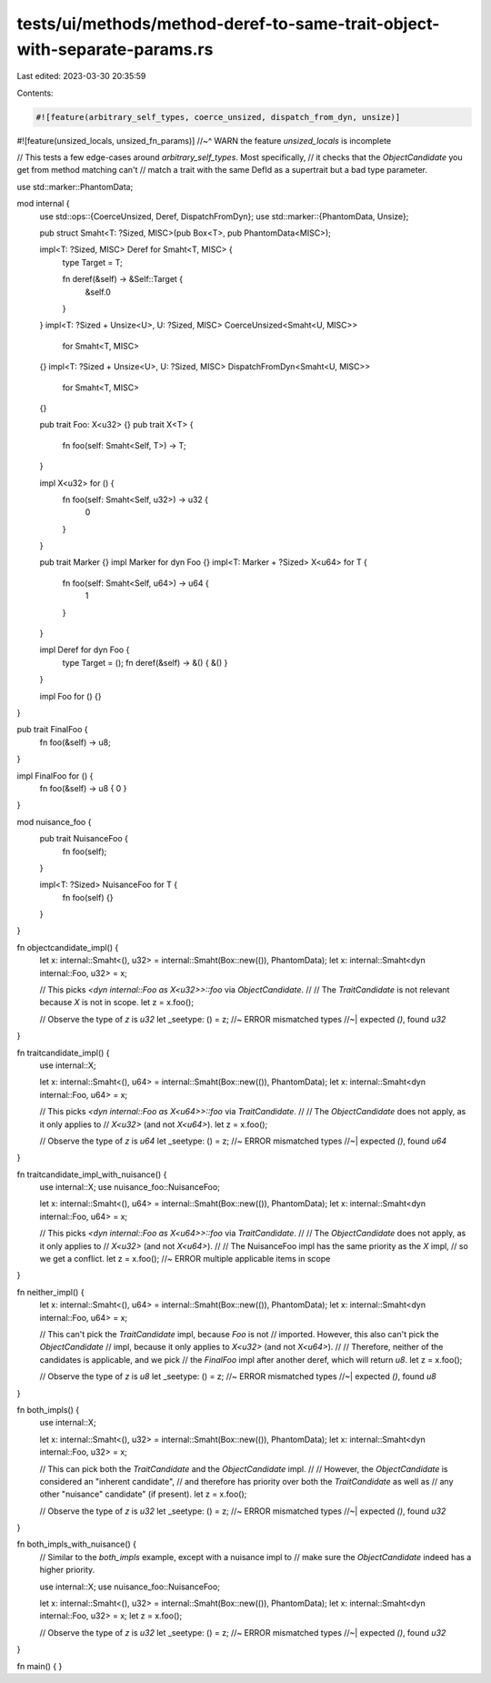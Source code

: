 tests/ui/methods/method-deref-to-same-trait-object-with-separate-params.rs
==========================================================================

Last edited: 2023-03-30 20:35:59

Contents:

.. code-block:: rs

    #![feature(arbitrary_self_types, coerce_unsized, dispatch_from_dyn, unsize)]
#![feature(unsized_locals, unsized_fn_params)]
//~^ WARN the feature `unsized_locals` is incomplete

// This tests a few edge-cases around `arbitrary_self_types`. Most specifically,
// it checks that the `ObjectCandidate` you get from method matching can't
// match a trait with the same DefId as a supertrait but a bad type parameter.

use std::marker::PhantomData;

mod internal {
    use std::ops::{CoerceUnsized, Deref, DispatchFromDyn};
    use std::marker::{PhantomData, Unsize};

    pub struct Smaht<T: ?Sized, MISC>(pub Box<T>, pub PhantomData<MISC>);

    impl<T: ?Sized, MISC> Deref for Smaht<T, MISC> {
        type Target = T;

        fn deref(&self) -> &Self::Target {
            &self.0
        }
    }
    impl<T: ?Sized + Unsize<U>, U: ?Sized, MISC> CoerceUnsized<Smaht<U, MISC>>
        for Smaht<T, MISC>
    {}
    impl<T: ?Sized + Unsize<U>, U: ?Sized, MISC> DispatchFromDyn<Smaht<U, MISC>>
        for Smaht<T, MISC>
    {}

    pub trait Foo: X<u32> {}
    pub trait X<T> {
        fn foo(self: Smaht<Self, T>) -> T;
    }

    impl X<u32> for () {
        fn foo(self: Smaht<Self, u32>) -> u32 {
            0
        }
    }

    pub trait Marker {}
    impl Marker for dyn Foo {}
    impl<T: Marker + ?Sized> X<u64> for T {
        fn foo(self: Smaht<Self, u64>) -> u64 {
            1
        }
    }

    impl Deref for dyn Foo {
        type Target = ();
        fn deref(&self) -> &() { &() }
    }

    impl Foo for () {}
}

pub trait FinalFoo {
    fn foo(&self) -> u8;
}

impl FinalFoo for () {
    fn foo(&self) -> u8 { 0 }
}

mod nuisance_foo {
    pub trait NuisanceFoo {
        fn foo(self);
    }

    impl<T: ?Sized> NuisanceFoo for T {
        fn foo(self) {}
    }
}


fn objectcandidate_impl() {
    let x: internal::Smaht<(), u32> = internal::Smaht(Box::new(()), PhantomData);
    let x: internal::Smaht<dyn internal::Foo, u32> = x;

    // This picks `<dyn internal::Foo as X<u32>>::foo` via `ObjectCandidate`.
    //
    // The `TraitCandidate` is not relevant because `X` is not in scope.
    let z = x.foo();

    // Observe the type of `z` is `u32`
    let _seetype: () = z; //~ ERROR mismatched types
    //~| expected `()`, found `u32`
}

fn traitcandidate_impl() {
    use internal::X;

    let x: internal::Smaht<(), u64> = internal::Smaht(Box::new(()), PhantomData);
    let x: internal::Smaht<dyn internal::Foo, u64> = x;

    // This picks `<dyn internal::Foo as X<u64>>::foo` via `TraitCandidate`.
    //
    // The `ObjectCandidate` does not apply, as it only applies to
    // `X<u32>` (and not `X<u64>`).
    let z = x.foo();

    // Observe the type of `z` is `u64`
    let _seetype: () = z; //~ ERROR mismatched types
    //~| expected `()`, found `u64`
}

fn traitcandidate_impl_with_nuisance() {
    use internal::X;
    use nuisance_foo::NuisanceFoo;

    let x: internal::Smaht<(), u64> = internal::Smaht(Box::new(()), PhantomData);
    let x: internal::Smaht<dyn internal::Foo, u64> = x;

    // This picks `<dyn internal::Foo as X<u64>>::foo` via `TraitCandidate`.
    //
    // The `ObjectCandidate` does not apply, as it only applies to
    // `X<u32>` (and not `X<u64>`).
    //
    // The NuisanceFoo impl has the same priority as the `X` impl,
    // so we get a conflict.
    let z = x.foo(); //~ ERROR multiple applicable items in scope
}


fn neither_impl() {
    let x: internal::Smaht<(), u64> = internal::Smaht(Box::new(()), PhantomData);
    let x: internal::Smaht<dyn internal::Foo, u64> = x;

    // This can't pick the `TraitCandidate` impl, because `Foo` is not
    // imported. However, this also can't pick the `ObjectCandidate`
    // impl, because it only applies to `X<u32>` (and not `X<u64>`).
    //
    // Therefore, neither of the candidates is applicable, and we pick
    // the `FinalFoo` impl after another deref, which will return `u8`.
    let z = x.foo();

    // Observe the type of `z` is `u8`
    let _seetype: () = z; //~ ERROR mismatched types
    //~| expected `()`, found `u8`
}

fn both_impls() {
    use internal::X;

    let x: internal::Smaht<(), u32> = internal::Smaht(Box::new(()), PhantomData);
    let x: internal::Smaht<dyn internal::Foo, u32> = x;

    // This can pick both the `TraitCandidate` and the `ObjectCandidate` impl.
    //
    // However, the `ObjectCandidate` is considered an "inherent candidate",
    // and therefore has priority over both the `TraitCandidate` as well as
    // any other "nuisance" candidate" (if present).
    let z = x.foo();

    // Observe the type of `z` is `u32`
    let _seetype: () = z; //~ ERROR mismatched types
    //~| expected `()`, found `u32`
}


fn both_impls_with_nuisance() {
    // Similar to the `both_impls` example, except with a nuisance impl to
    // make sure the `ObjectCandidate` indeed has a higher priority.

    use internal::X;
    use nuisance_foo::NuisanceFoo;

    let x: internal::Smaht<(), u32> = internal::Smaht(Box::new(()), PhantomData);
    let x: internal::Smaht<dyn internal::Foo, u32> = x;
    let z = x.foo();

    // Observe the type of `z` is `u32`
    let _seetype: () = z; //~ ERROR mismatched types
    //~| expected `()`, found `u32`
}

fn main() {
}


